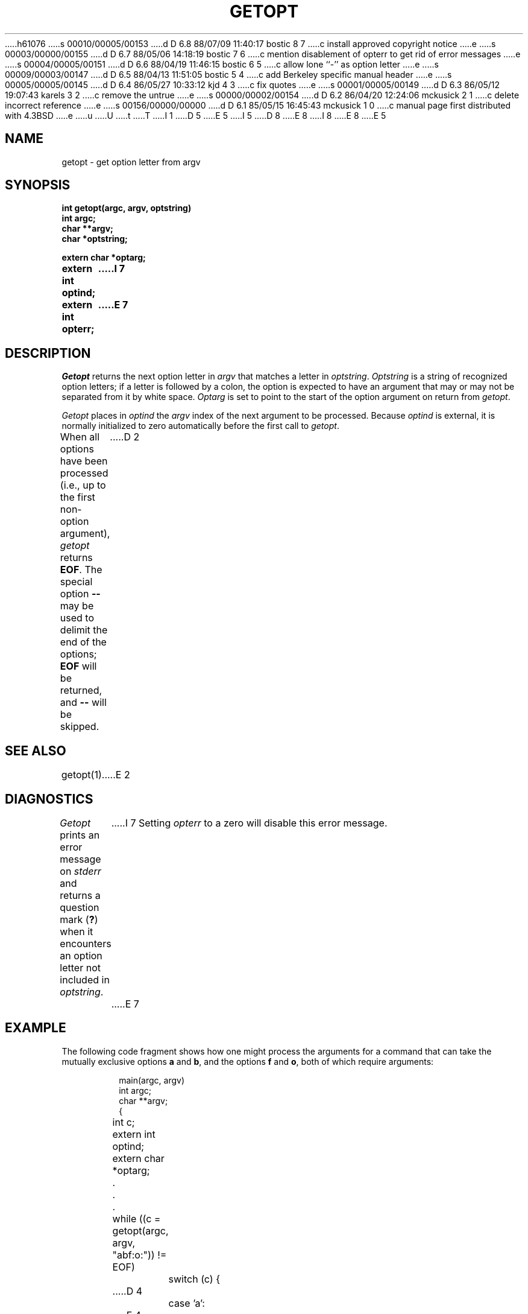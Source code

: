 h61076
s 00010/00005/00153
d D 6.8 88/07/09 11:40:17 bostic 8 7
c install approved copyright notice
e
s 00003/00000/00155
d D 6.7 88/05/06 14:18:19 bostic 7 6
c mention disablement of opterr to get rid of error messages
e
s 00004/00005/00151
d D 6.6 88/04/19 11:46:15 bostic 6 5
c allow lone ``-'' as option letter
e
s 00009/00003/00147
d D 6.5 88/04/13 11:51:05 bostic 5 4
c add Berkeley specific manual header
e
s 00005/00005/00145
d D 6.4 86/05/27 10:33:12 kjd 4 3
c fix quotes
e
s 00001/00005/00149
d D 6.3 86/05/12 19:07:43 karels 3 2
c remove the untrue
e
s 00000/00002/00154
d D 6.2 86/04/20 12:24:06 mckusick 2 1
c delete incorrect reference
e
s 00156/00000/00000
d D 6.1 85/05/15 16:45:43 mckusick 1 0
c manual page first distributed with 4.3BSD
e
u
U
t
T
I 1
D 5
.\" Copyright (c) 1985 Regents of the University of California.
.\" All rights reserved.  The Berkeley software License Agreement
.\" specifies the terms and conditions for redistribution.
E 5
I 5
.\" Copyright (c) 1988 Regents of the University of California.
.\" All rights reserved.
.\"
.\" Redistribution and use in source and binary forms are permitted
D 8
.\" provided that this notice is preserved and that due credit is given
.\" to the University of California at Berkeley. The name of the University
.\" may not be used to endorse or promote products derived from this
.\" software without specific prior written permission. This software
.\" is provided ``as is'' without express or implied warranty.
E 8
I 8
.\" provided that the above copyright notice and this paragraph are
.\" duplicated in all such forms and that any documentation,
.\" advertising materials, and other materials related to such
.\" distribution and use acknowledge that the software was developed
.\" by the University of California, Berkeley.  The name of the
.\" University may not be used to endorse or promote products derived
.\" from this software without specific prior written permission.
.\" THIS SOFTWARE IS PROVIDED ``AS IS'' AND WITHOUT ANY EXPRESS OR
.\" IMPLIED WARRANTIES, INCLUDING, WITHOUT LIMITATION, THE IMPLIED
.\" WARRANTIES OF MERCHANTIBILITY AND FITNESS FOR A PARTICULAR PURPOSE.
E 8
E 5
.\"
.\"	%W% (Berkeley) %G%
.\"
.TH GETOPT 3 "%Q%"
.UC 6
.SH NAME
getopt \- get option letter from argv
.SH SYNOPSIS
.ft B
int getopt(argc, argv, optstring)
.br
int argc;
.br
char **argv;
.br
char *optstring;
.sp
extern char *optarg;
.br
extern int optind;
I 7
.br
extern int opterr;
E 7
.ft
.SH DESCRIPTION
.I Getopt
returns the next option letter in
.I argv
that matches a letter in
.IR optstring .
.I Optstring
is a string of recognized option letters;
if a letter is followed by a colon, the option is expected to have
an argument that may or may not be separated from it by white space.
.I Optarg
is set to point to the start of the option argument on return from
.IR getopt .
.PP
.I Getopt
places in
.I optind
the
.I argv
index of the next argument to be processed.
Because
.I optind
is external, it is normally initialized to zero automatically
before the first call to 
.IR getopt .
.PP
When all options have been processed (i.e., up to the first
non-option argument),
.I getopt
returns
.BR EOF .
The special option
.B \-\-
may be used to delimit the end of the options;
.B EOF
will be returned, and
.B \-\-
will be skipped.
D 2
.SH SEE ALSO
getopt(1)
E 2
.SH DIAGNOSTICS
.I Getopt
prints an error message on
.I stderr
and returns a question mark
.RB ( ? )
when it encounters an option letter not included in
.IR optstring .
I 7
Setting \fIopterr\fP to a zero will disable this error message.
E 7
.SH EXAMPLE
The following code fragment shows how one might process the arguments
for a command that can take the mutually exclusive options
.B a
and
.BR b ,
and the options
.B f
and
.BR o ,
both of which require arguments:
.PP
.RS
.nf
main(argc, argv)
int argc;
char **argv;
{
	int c;
	extern int optind;
	extern char *optarg;
	\&.
	\&.
	\&.
	while ((c = getopt(argc, argv, "abf:o:")) != EOF)
		switch (c) {
D 4
		case 'a':
E 4
I 4
		case `a':
E 4
			if (bflg)
				errflg++;
			else
				aflg++;
			break;
D 4
		case 'b':
E 4
I 4
		case `b':
E 4
			if (aflg)
				errflg++;
			else
				bproc();
			break;
D 4
		case 'f':
E 4
I 4
		case `f':
E 4
			ifile = optarg;
			break;
D 4
		case 'o':
E 4
I 4
		case `o':
E 4
			ofile = optarg;
			break;
D 4
		case '?':
E 4
I 4
		case `?':
E 4
		default:
			errflg++;
			break;
		}
	if (errflg) {
		fprintf(stderr, "Usage: ...");
		exit(2);
	}
	for (; optind < argc; optind++) {
		\&.
		\&.
		\&.
	}
	\&.
	\&.
	\&.
}
.RE
D 3
.PP
A template similar to this can be found in
.IR /usr/pub/template.c .
E 3
.SH HISTORY
Written by Henry Spencer, working from a Bell Labs manual page.
D 3
Behavior believed identical to the Bell version.
Modified by Keith Bostic to behave closer to the System V version.
E 3
I 3
Modified by Keith Bostic to behave more like the System V version.
E 3
.SH BUGS
D 6
It is not obvious how
`\-'
standing alone should be treated;  this version treats it as
a non-option argument, which is not always right.
E 6
I 6
``-'' may be specified as an option letter, however it should never have
an argument associated with it.  This allows getopt to be used with
programs that think that ``-'' means standard input.
E 6
.PP
D 6
Option arguments are allowed to begin with `\-';
E 6
I 6
Option arguments are allowed to begin with ``\-'';
E 6
this is reasonable but reduces the amount of error checking possible.
.PP
.I Getopt
is quite flexible but the obvious price must be paid:  there is much
it could do that it doesn't, like
checking mutually exclusive options, checking type of
option arguments, etc.
E 1
